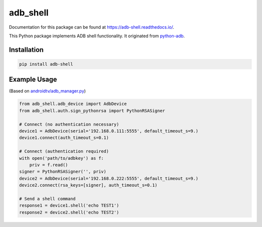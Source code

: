 adb\_shell
==========

.. image:: https://travis-ci.com/JeffLIrion/adb_shell.svg?branch=master
   :target: https://travis-ci.com/JeffLIrion/adb_shell

.. image:: https://coveralls.io/repos/github/JeffLIrion/adb_shell/badge.svg?branch=master
   :target: https://coveralls.io/github/JeffLIrion/adb_shell?branch=master


Documentation for this package can be found at https://adb-shell.readthedocs.io/.

This Python package implements ADB shell functionality.  It originated from `python-adb <https://github.com/google/python-adb>`_.

Installation
------------

.. code-block::

   pip install adb-shell


Example Usage
-------------

(Based on `androidtv/adb_manager.py <https://github.com/JeffLIrion/python-androidtv/blob/133063c8d6793a88259af405d6a69ceb301a0ca0/androidtv/adb_manager.py#L67>`_)

.. code-block:: python

   from adb_shell.adb_device import AdbDevice
   from adb_shell.auth.sign_pythonrsa import PythonRSASigner

   # Connect (no authentication necessary)
   device1 = AdbDevice(serial='192.168.0.111:5555', default_timeout_s=9.)
   device1.connect(auth_timeout_s=0.1)

   # Connect (authentication required)
   with open('path/to/adbkey') as f:
       priv = f.read()
   signer = PythonRSASigner('', priv)
   device2 = AdbDevice(serial='192.168.0.222:5555', default_timeout_s=9.)
   device2.connect(rsa_keys=[signer], auth_timeout_s=0.1)

   # Send a shell command
   response1 = device1.shell('echo TEST1')
   response2 = device2.shell('echo TEST2')
